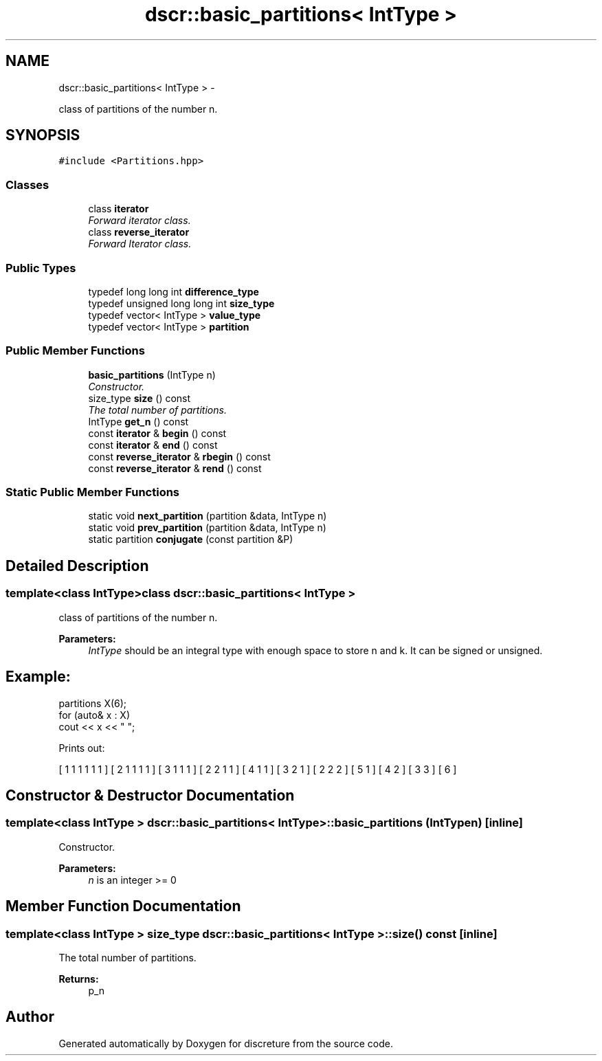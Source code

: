 .TH "dscr::basic_partitions< IntType >" 3 "Sun Feb 28 2016" "Version 1" "discreture" \" -*- nroff -*-
.ad l
.nh
.SH NAME
dscr::basic_partitions< IntType > \- 
.PP
class of partitions of the number n\&.  

.SH SYNOPSIS
.br
.PP
.PP
\fC#include <Partitions\&.hpp>\fP
.SS "Classes"

.in +1c
.ti -1c
.RI "class \fBiterator\fP"
.br
.RI "\fIForward iterator class\&. \fP"
.ti -1c
.RI "class \fBreverse_iterator\fP"
.br
.RI "\fIForward Iterator class\&. \fP"
.in -1c
.SS "Public Types"

.in +1c
.ti -1c
.RI "typedef long long int \fBdifference_type\fP"
.br
.ti -1c
.RI "typedef unsigned long long int \fBsize_type\fP"
.br
.ti -1c
.RI "typedef vector< IntType > \fBvalue_type\fP"
.br
.ti -1c
.RI "typedef vector< IntType > \fBpartition\fP"
.br
.in -1c
.SS "Public Member Functions"

.in +1c
.ti -1c
.RI "\fBbasic_partitions\fP (IntType n)"
.br
.RI "\fIConstructor\&. \fP"
.ti -1c
.RI "size_type \fBsize\fP () const "
.br
.RI "\fIThe total number of partitions\&. \fP"
.ti -1c
.RI "IntType \fBget_n\fP () const "
.br
.ti -1c
.RI "const \fBiterator\fP & \fBbegin\fP () const "
.br
.ti -1c
.RI "const \fBiterator\fP & \fBend\fP () const "
.br
.ti -1c
.RI "const \fBreverse_iterator\fP & \fBrbegin\fP () const "
.br
.ti -1c
.RI "const \fBreverse_iterator\fP & \fBrend\fP () const "
.br
.in -1c
.SS "Static Public Member Functions"

.in +1c
.ti -1c
.RI "static void \fBnext_partition\fP (partition &data, IntType n)"
.br
.ti -1c
.RI "static void \fBprev_partition\fP (partition &data, IntType n)"
.br
.ti -1c
.RI "static partition \fBconjugate\fP (const partition &P)"
.br
.in -1c
.SH "Detailed Description"
.PP 

.SS "template<class IntType>class dscr::basic_partitions< IntType >"
class of partitions of the number n\&. 


.PP
\fBParameters:\fP
.RS 4
\fIIntType\fP should be an integral type with enough space to store n and k\&. It can be signed or unsigned\&. 
.SH "Example:"
.PP
.RE
.PP
.PP
.nf
partitions X(6);
for (auto& x : X)
    cout << x << " ";
.fi
.PP
.PP
Prints out: 
.PP
.nf
[ 1 1 1 1 1 1 ] [ 2 1 1 1 1 ] [ 3 1 1 1 ] [ 2 2 1 1 ] [ 4 1 1 ] [ 3 2 1 ] [ 2 2 2 ] [ 5 1 ] [ 4 2 ] [ 3 3 ] [ 6 ] 
.fi
.PP
 
.SH "Constructor & Destructor Documentation"
.PP 
.SS "template<class IntType > \fBdscr::basic_partitions\fP< IntType >::\fBbasic_partitions\fP (IntTypen)\fC [inline]\fP"

.PP
Constructor\&. 
.PP
\fBParameters:\fP
.RS 4
\fIn\fP is an integer >= 0 
.RE
.PP

.SH "Member Function Documentation"
.PP 
.SS "template<class IntType > size_type \fBdscr::basic_partitions\fP< IntType >::size () const\fC [inline]\fP"

.PP
The total number of partitions\&. 
.PP
\fBReturns:\fP
.RS 4
p_n 
.RE
.PP


.SH "Author"
.PP 
Generated automatically by Doxygen for discreture from the source code\&.
